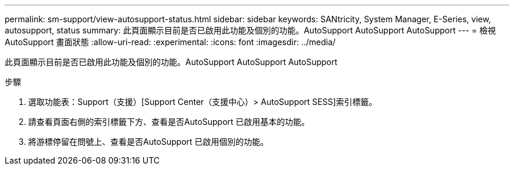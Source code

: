 ---
permalink: sm-support/view-autosupport-status.html 
sidebar: sidebar 
keywords: SANtricity, System Manager, E-Series, view, autosupport, status 
summary: 此頁面顯示目前是否已啟用此功能及個別的功能。AutoSupport AutoSupport AutoSupport 
---
= 檢視AutoSupport 畫面狀態
:allow-uri-read: 
:experimental: 
:icons: font
:imagesdir: ../media/


[role="lead"]
此頁面顯示目前是否已啟用此功能及個別的功能。AutoSupport AutoSupport AutoSupport

.步驟
. 選取功能表：Support（支援）[Support Center（支援中心）> AutoSupport SESS]索引標籤。
. 請查看頁面右側的索引標籤下方、查看是否AutoSupport 已啟用基本的功能。
. 將游標停留在問號上、查看是否AutoSupport 已啟用個別的功能。


